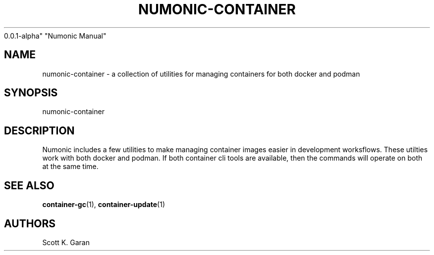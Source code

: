 .TH "NUMONIC-CONTAINER" "7" "February 1, 2022" "Numonic
0.0.1-alpha" "Numonic Manual"
.nh \" Turn off hyphenation by default.
.SH NAME
.PP
numonic-container - a collection of utilities for managing containers
for both docker and podman
.SH SYNOPSIS
.PP
numonic-container
.SH DESCRIPTION
.PP
Numonic includes a few utilities to make managing container images
easier in development worksflows.
These utilties work with both docker and podman.
If both container cli tools are available, then the commands will
operate on both at the same time.
.SH SEE ALSO
.PP
\f[B]container-gc\f[R](1), \f[B]container-update\f[R](1)
.SH AUTHORS
Scott K. Garan

